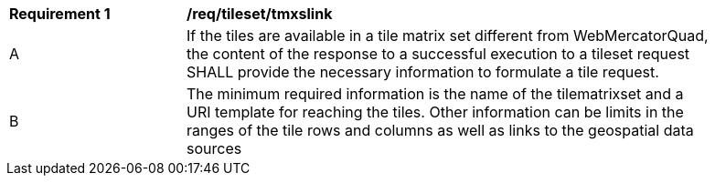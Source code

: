 [[req_tileset-tmxslink.adoc]]
[width="90%",cols="2,6a"]
|===
^|*Requirement {counter:req-id}* |*/req/tileset/tmxslink*
^|A |If the tiles are available in a tile matrix set different from WebMercatorQuad, the content of the response to a successful execution to a tileset request SHALL provide the necessary information to formulate a tile request.
^|B |The minimum required information is the name of the tilematrixset and a URI template for reaching the tiles. Other information can be limits in the ranges of the tile rows and columns as well as links to the geospatial data sources
|===
